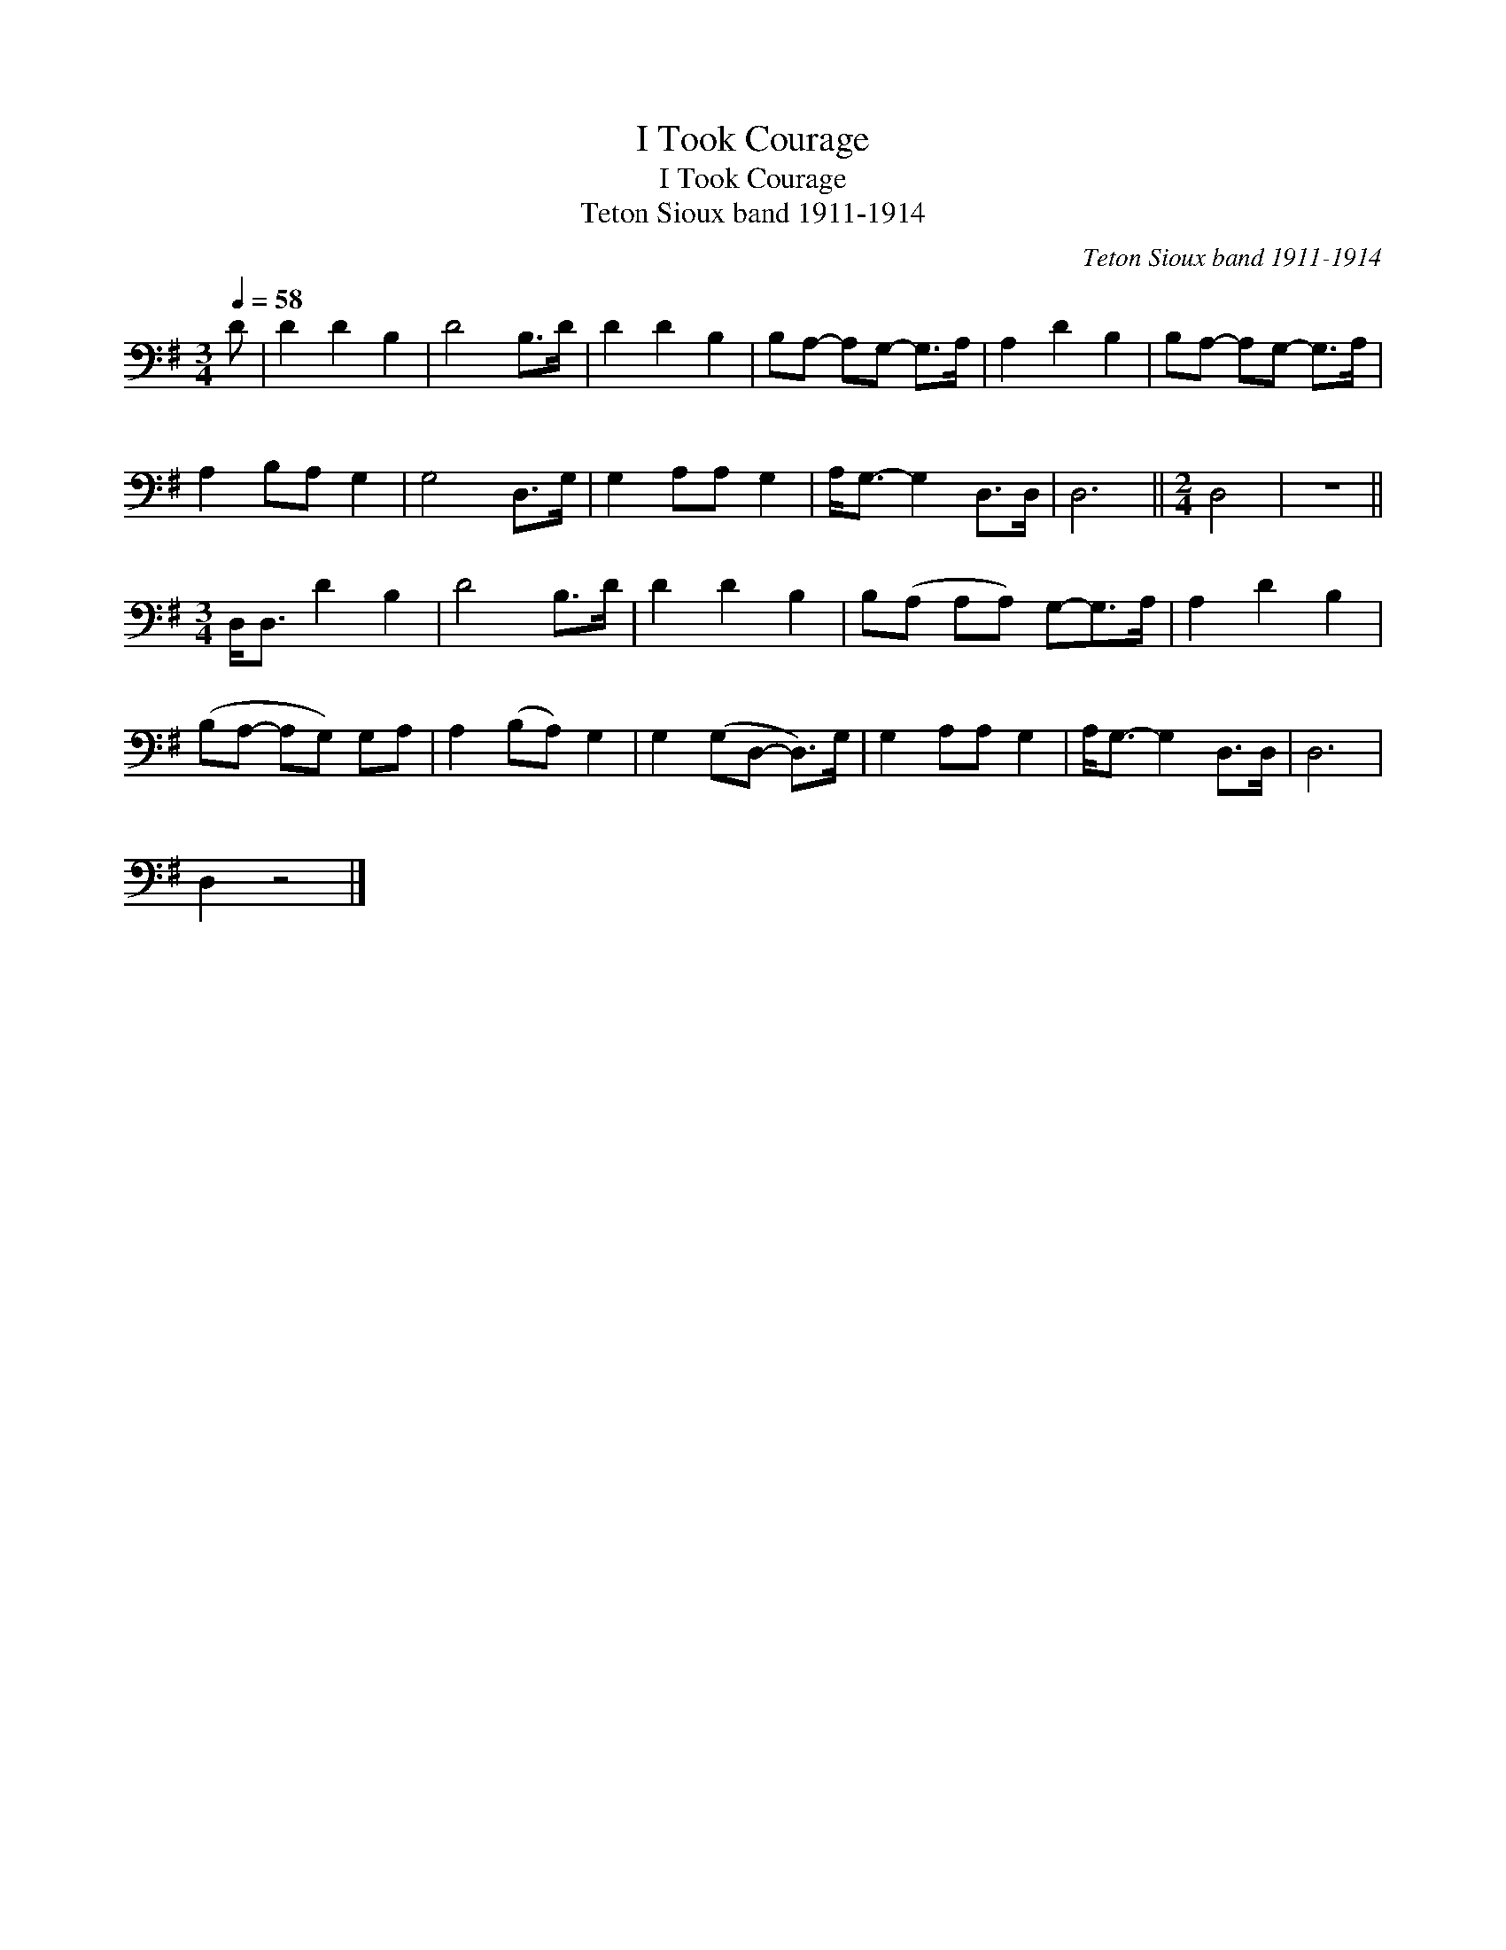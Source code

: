X:1
T:I Took Courage
T:I Took Courage
T:Teton Sioux band 1911-1914
C:Teton Sioux band 1911-1914
L:1/8
Q:1/4=58
M:3/4
K:G
V:1 bass 
V:1
 D | D2 D2 B,2 | D4 B,>D | D2 D2 B,2 | B,A,- A,G,- G,>A, | A,2 D2 B,2 | B,A,- A,G,- G,>A, | %7
 A,2 B,A, G,2 | G,4 D,>G, | G,2 A,A, G,2 | A,<G,- G,2 D,>D, | D,6 ||[M:2/4] D,4 | z4 || %14
[M:3/4] D,<D, D2 B,2 | D4 B,>D | D2 D2 B,2 | B,(A, A,A,) G,-G,>A, | A,2 D2 B,2 | %19
 (B,A,- A,G,) G,A, | A,2 (B,A,) G,2 | G,2 (G,D,- D,>)G, | G,2 A,A, G,2 | A,<G,- G,2 D,>D, | D,6 | %25
 D,2 z4 |] %26


